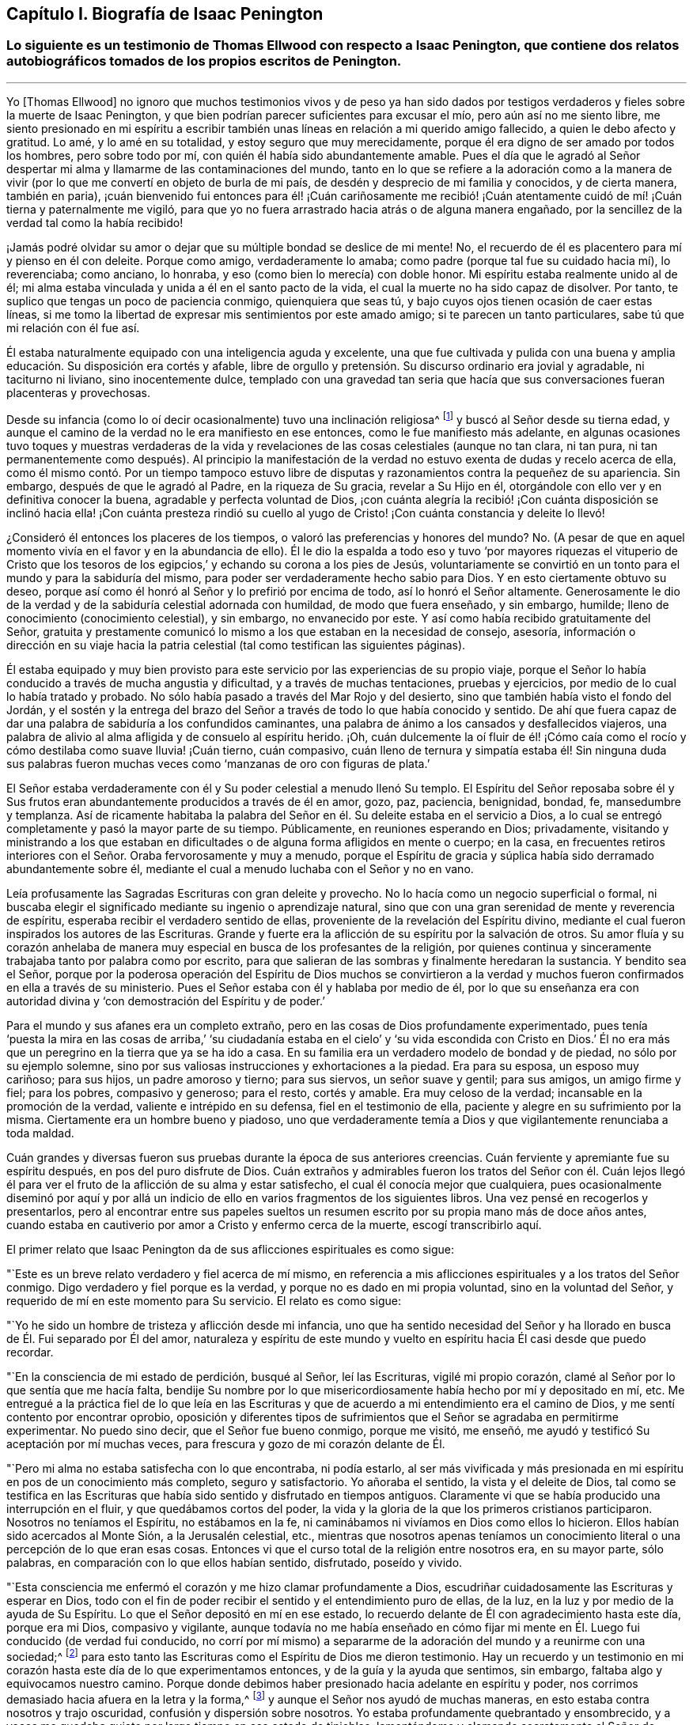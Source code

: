 == Capítulo I. Biografía de Isaac Penington

[.blurb]
=== Lo siguiente es un testimonio de Thomas Ellwood con respecto a Isaac Penington, que contiene dos relatos autobiográficos tomados de los propios escritos de Penington.

[.asterism]
'''

Yo +++[+++Thomas Ellwood]
no ignoro que muchos testimonios vivos y de peso ya han sido dados
por testigos verdaderos y fieles sobre la muerte de Isaac Penington,
y que bien podrían parecer suficientes para excusar el mío,
pero aún así no me siento libre,
me siento presionado en mi espíritu a escribir también
unas líneas en relación a mi querido amigo fallecido,
a quien le debo afecto y gratitud.
Lo amé, y lo amé en su totalidad, y estoy seguro que muy merecidamente,
porque él era digno de ser amado por todos los hombres, pero sobre todo por mí,
con quién él había sido abundantemente amable.
Pues el día que le agradó al Señor despertar mi alma
y llamarme de las contaminaciones del mundo,
tanto en lo que se refiere a la adoración como a la manera de vivir
(por lo que me convertí en objeto de burla de mi país,
de desdén y desprecio de mi familia y conocidos, y de cierta manera, también en paria),
¡cuán bienvenido fui entonces para él! ¡Cuán cariñosamente me recibió!
¡Cuán atentamente cuidó de mí! ¡Cuán tierna y paternalmente me vigiló,
para que yo no fuera arrastrado hacia atrás o de alguna manera engañado,
por la sencillez de la verdad tal como la había recibido!

¡Jamás podré olvidar su amor o dejar que su múltiple bondad se deslice de mi mente!
No, el recuerdo de él es placentero para mí y pienso en él con deleite.
Porque como amigo, verdaderamente lo amaba;
como padre (porque tal fue su cuidado hacia mí), lo reverenciaba; como anciano,
lo honraba, y eso (como bien lo merecía) con doble honor.
Mi espíritu estaba realmente unido al de él;
mi alma estaba vinculada y unida a él en el santo pacto de la vida,
el cual la muerte no ha sido capaz de disolver.
Por tanto, te suplico que tengas un poco de paciencia conmigo,
quienquiera que seas tú, y bajo cuyos ojos tienen ocasión de caer estas líneas,
si me tomo la libertad de expresar mis sentimientos por este amado amigo;
si te parecen un tanto particulares, sabe tú que mi relación con él fue así.

Él estaba naturalmente equipado con una inteligencia aguda y excelente,
una que fue cultivada y pulida con una buena y amplia
educación. Su disposición era cortés y afable,
libre de orgullo y pretensión. Su discurso ordinario era jovial y agradable,
ni taciturno ni liviano, sino inocentemente dulce,
templado con una gravedad tan seria que hacía que
sus conversaciones fueran placenteras y provechosas.

Desde su infancia (como lo oí decir ocasionalmente) tuvo una inclinación religiosa^
footnote:[En los escritos de Penington la palabra religión no tiene
las connotaciones negativas con las que a veces se asocia hoy.
Aquí es usada de manera general, para referirse al conocimiento y adoración de Dios.]
y buscó al Señor desde su tierna edad,
y aunque el camino de la verdad no le era manifiesto en ese entonces,
como le fue manifiesto más adelante,
en algunas ocasiones tuvo toques y muestras verdaderas de la vida
y revelaciones de las cosas celestiales (aunque no tan clara,
ni tan pura,
ni tan permanentemente como después). Al principio la manifestación
de la verdad no estuvo exenta de dudas y recelo acerca de ella,
como él mismo contó. Por un tiempo tampoco estuvo libre
de disputas y razonamientos contra la pequeñez de su apariencia.
Sin embargo, después de que le agradó al Padre, en la riqueza de Su gracia,
revelar a Su Hijo en él, otorgándole con ello ver y en definitiva conocer la buena,
agradable y perfecta voluntad de Dios,
¡con cuánta alegría la recibió! ¡Con cuánta disposición
se inclinó hacia ella! ¡Con cuánta presteza rindió su cuello
al yugo de Cristo! ¡Con cuánta constancia y deleite lo llevó!

¿Consideró él entonces los placeres de los tiempos,
o valoró las preferencias y honores del mundo?
No. (A pesar de que en aquel momento vivía en el favor y en la abundancia de ello).
Él le dio la espalda a todo eso y tuvo '`por mayores riquezas el vituperio de
Cristo que los tesoros de los egipcios,`' y echando su corona a los pies de Jesús,
voluntariamente se convirtió en un tonto para el mundo y para la sabiduría del mismo,
para poder ser verdaderamente hecho sabio para Dios.
Y en esto ciertamente obtuvo su deseo,
porque así como él honró al Señor y lo prefirió por encima de todo,
así lo honró el Señor altamente.
Generosamente le dio de la verdad y de la sabiduría celestial adornada con humildad,
de modo que fuera enseñado, y sin embargo, humilde;
lleno de conocimiento (conocimiento celestial), y sin embargo, no envanecido por este.
Y así como había recibido gratuitamente del Señor,
gratuita y prestamente comunicó lo mismo a los que estaban en la necesidad de consejo,
asesoría,
información o dirección en su viaje hacia la patria
celestial (tal como testifican las siguientes páginas).

Él estaba equipado y muy bien provisto para este
servicio por las experiencias de su propio viaje,
porque el Señor lo había conducido a través de mucha angustia y dificultad,
y a través de muchas tentaciones, pruebas y ejercicios,
por medio de lo cual lo había tratado y probado.
No sólo había pasado a través del Mar Rojo y del desierto,
sino que también había visto el fondo del Jordán, y el sostén y la entrega
del brazo del Señor a través de todo lo que había conocido y sentido.
De ahí que fuera capaz de dar una palabra de sabiduría a los confundidos caminantes,
una palabra de ánimo a los cansados y desfallecidos viajeros,
una palabra de alivio al alma afligida y de consuelo al espíritu herido.
¡Oh,
cuán dulcemente la oí fluir de él! ¡Cómo caía como el rocío
y cómo destilaba como suave lluvia! ¡Cuán tierno,
cuán compasivo,
cuán lleno de ternura y simpatía estaba él! Sin ninguna duda sus palabras
fueron muchas veces como '`manzanas de oro con figuras de plata.`'

El Señor estaba verdaderamente con él y Su poder celestial a menudo llenó Su templo.
El Espíritu del Señor reposaba sobre él y Sus frutos eran
abundantemente producidos a través de él en amor,
gozo, paz, paciencia, benignidad, bondad, fe, mansedumbre y templanza.
Así de ricamente habitaba la palabra del Señor en
él. Su deleite estaba en el servicio a Dios,
a lo cual se entregó completamente y pasó la mayor parte de su tiempo.
Públicamente, en reuniones esperando en Dios; privadamente,
visitando y ministrando a los que estaban en dificultades
o de alguna forma afligidos en mente o cuerpo;
en la casa,
en frecuentes retiros interiores con el Señor. Oraba fervorosamente y muy a menudo,
porque el Espíritu de gracia y súplica había sido derramado abundantemente sobre él,
mediante el cual a menudo luchaba con el Señor y no en vano.

Leía profusamente las Sagradas Escrituras con gran deleite y provecho.
No lo hacía como un negocio superficial o formal,
ni buscaba elegir el significado mediante su ingenio o aprendizaje natural,
sino que con una gran serenidad de mente y reverencia de
espíritu, esperaba recibir el verdadero sentido de ellas,
proveniente de la revelación del Espíritu divino, mediante
el cual fueron inspirados los autores de las Escrituras.
Grande y fuerte era la aflicción de su espíritu por la salvación de otros.
Su amor fluía y su corazón anhelaba de manera muy
especial en busca de los profesantes de la religión,
por quienes continua y sinceramente trabajaba tanto por palabra como por escrito,
para que salieran de las sombras y finalmente heredaran la sustancia.
Y bendito sea el Señor,
porque por la poderosa operación del Espíritu de Dios muchos se convirtieron
a la verdad y muchos fueron confirmados en ella a través de su ministerio.
Pues el Señor estaba con él y hablaba por medio de él,
por lo que su enseñanza era con autoridad divina
y '`con demostración del Espíritu y de poder.`'

Para el mundo y sus afanes era un completo extraño,
pero en las cosas de Dios profundamente experimentado,
pues tenía '`puesta la mira en las cosas de arriba,`' '`su ciudadanía
estaba en el cielo`' y '`su vida escondida con Cristo en Dios.`' Él no
era más que un peregrino en la tierra que ya se ha ido a casa.
En su familia era un verdadero modelo de bondad y de piedad,
no sólo por su ejemplo solemne,
sino por sus valiosas instrucciones y exhortaciones a la piedad.
Era para su esposa, un esposo muy cariñoso; para sus hijos, un padre amoroso y tierno;
para sus siervos, un señor suave y gentil; para sus amigos, un amigo firme y fiel;
para los pobres, compasivo y generoso; para el resto, cortés y amable.
Era muy celoso de la verdad; incansable en la promoción de la verdad,
valiente e intrépido en su defensa, fiel en el testimonio de ella,
paciente y alegre en su sufrimiento por la misma.
Ciertamente era un hombre bueno y piadoso,
uno que verdaderamente temía a Dios y que vigilantemente renunciaba a toda maldad.

Cuán grandes y diversas fueron sus pruebas durante la época de sus anteriores creencias.
Cuán ferviente y apremiante fue su espíritu después, en pos del puro disfrute de Dios.
Cuán extraños y admirables fueron los tratos del Señor con él. Cuán lejos
llegó él para ver el fruto de la aflicción de su alma y estar satisfecho,
el cual él conocía mejor que cualquiera,
pues ocasionalmente diseminó por aquí y por allá un indicio
de ello en varios fragmentos de los siguientes libros.
Una vez pensé en recogerlos y presentarlos,
pero al encontrar entre sus papeles sueltos un resumen
escrito por su propia mano más de doce años antes,
cuando estaba en cautiverio por amor a Cristo y enfermo cerca de la muerte,
escogí transcribirlo aquí.

[.offset]
El primer relato que Isaac Penington da de sus aflicciones espirituales es como sigue:

[.embedded-content-document.testimony]
--

"`Este es un breve relato verdadero y fiel acerca de mí mismo,
en referencia a mis aflicciones espirituales y a los tratos del Señor conmigo.
Digo verdadero y fiel porque es la verdad, y porque no es dado en mi propia voluntad,
sino en la voluntad del Señor, y requerido de mí en este momento para Su servicio.
El relato es como sigue:

"`Yo he sido un hombre de tristeza y aflicción desde mi infancia,
uno que ha sentido necesidad del Señor y ha llorado
en busca de Él. Fui separado por Él del amor,
naturaleza y espíritu de este mundo y vuelto en espíritu
hacia Él casi desde que puedo recordar.

"`En la consciencia de mi estado de perdición, busqué al Señor, leí las Escrituras,
vigilé mi propio corazón, clamé al Señor por lo que sentía que me hacía falta,
bendije Su nombre por lo que misericordiosamente había hecho por mí y depositado en mí, etc.
Me entregué a la práctica fiel de lo que leía en las Escrituras
y que de acuerdo a mi entendimiento era el camino de Dios,
y me sentí contento por encontrar oprobio,
oposición y diferentes tipos de sufrimientos que
el Señor se agradaba en permitirme experimentar.
No puedo sino decir, que el Señor fue bueno conmigo, porque me visitó, me enseñó,
me ayudó y testificó Su aceptación por mí muchas veces,
para frescura y gozo de mi corazón delante de Él.

"`Pero mi alma no estaba satisfecha con lo que encontraba, ni podía estarlo,
al ser más vivificada y más presionada en mi espíritu
en pos de un conocimiento más completo,
seguro y satisfactorio.
Yo añoraba el sentido, la vista y el deleite de Dios,
tal como se testifica en las Escrituras que había
sido sentido y disfrutado en tiempos antiguos.
Claramente vi que se había producido una interrupción
en el fluir, y que quedábamos cortos del poder,
la vida y la gloria de la que los primeros cristianos participaron.
Nosotros no teníamos el Espíritu, no estábamos en la fe,
ni caminábamos ni vivíamos en Dios como ellos lo hicieron.
Ellos habían sido acercados al Monte Sión, a la Jerusalén celestial, etc.,
mientras que nosotros apenas teníamos un conocimiento
literal o una percepción de lo que eran esas cosas.
Entonces vi que el curso total de la religión entre
nosotros era, en su mayor parte, sólo palabras,
en comparación con lo que ellos habían sentido, disfrutado, poseído y vivido.

"`Esta consciencia me enfermó el corazón y me hizo clamar profundamente a Dios,
escudriñar cuidadosamente las Escrituras y esperar en Dios,
todo con el fin de poder recibir el sentido y el entendimiento puro de ellas, de la luz,
en la luz y por medio de la ayuda de Su Espíritu.
Lo que el Señor depositó en mí en ese estado, lo recuerdo
delante de Él con agradecimiento hasta este día,
porque era mi Dios, compasivo y vigilante,
aunque todavía no me había enseñado en cómo fijar mi mente
en Él. Luego fui conducido (de verdad fui conducido,
no corrí por mí mismo) a separarme de la adoración del mundo y a reunirme con una sociedad;^
footnote:[Quiere decir que él dejó las formas tradicionales de adoración
cristiana y comenzó a reunirse en una congregación independiente formada
por otros que compartían su hambre e insatisfacción]
para esto tanto las Escrituras como el Espíritu de Dios me dieron testimonio.
Hay un recuerdo y un testimonio en mi corazón hasta
este día de lo que experimentamos entonces,
y de la guía y la ayuda que sentimos, sin embargo,
faltaba algo y equivocamos nuestro camino.
Porque donde debimos haber presionado hacia adelante en espíritu y poder,
nos corrimos demasiado hacia afuera en la letra y la forma,^
footnote:[Penington a menudo usa la palabra forma para expresar alguna expresión,
estructura o sistema físico o externo usado en la religión.]
y aunque el Señor nos ayudó de muchas maneras,
en esto estaba contra nosotros y trajo oscuridad, confusión y dispersión sobre nosotros.
Yo estaba profundamente quebrantado y ensombrecido,
y a veces me quedaba quieto por largo tiempo en ese estado de tinieblas,
lamentándome y clamando secretamente al Señor de noche y de día. Otras
veces corría buscando lo que pudiera aparecer o brotar en otros,
pero nunca me topé con algo en lo que hubiera la menor respuesta para mi corazón,
salvo en un pueblo, quienes tenían un toque de la verdad,
pero nunca le dije mucho a ninguno de ellos,
ni los sentí en absoluto capaces de alcanzar mi condición.

"`Al fin, después de muchas aflicciones, andanzas y dolorosos ruegos,
me encontré con algunos de los escritos de este pueblo llamado Cuáqueros,^
footnote:[Tristemente,
los Cuáqueros de hoy tienen poca o ninguna semejanza espiritual a sus predecesores.]
a los que les eché una mirada ligera y desdeñosa,
como si quedaran muy cortos de aquella sabiduría, luz,
vida y poder que yo anhelaba y buscaba.
En algún momento después de eso,
tuve la oportunidad de reunirme con algunos de ellos, y unos pocos fueron
movidos por el Señor (ahora entiendo que fue así) a venir a verme.
Recuerdo claramente como ellos alcanzaron la vida de Dios en mí desde el puro principio,
la cual respondió a sus voces y provocó que brotara en mí un gran amor por ellos.
Aún así,
en mis razonamientos con ellos y en las disputas en mi mente con respecto a ellos,
yo estaba muy lejos de aceptar que ellos conocieran verdaderamente al Señor,
o que aparecieran/vinieran en esa vida y poder que mi condición necesitaba,
y mi alma esperaba.
De hecho, cuánto más conversaba con ellos, más me parecía en mi entendimiento y razón,
que yo los superaba y los aplastaba bajo mis pies como una generación pobre, débil,
tonta y despreciable.
Sentía que tenían una pizca de la verdad en ellos y algunos deseos sinceros hacia Dios,
pero que estaban muy lejos de un entendimiento claro y completo
del camino y voluntad de Dios;
ese era el efecto que me quedaba después de casi todas las conversaciones.
Ellos seguían alcanzando mi corazón y yo los sentía en un lugar secreto en mi alma,
lo cual hacía que mi amor hacia ellos continuara, e incluso,
que en algunas ocasiones se incrementara.
Sin embargo, yo sentía que cada día mi entendimiento los superaba más, y en consecuencia,
cada día los menospreciaba más.

"`Después de mucho tiempo me invitaron a escuchar
a uno de ellos hablar, como me habían invitado a menudo,
pues ellos, con tierno amor, seguían compadeciéndome,
y sentían mi carencia de lo que ellos poseían.
Hubo una respuesta en mi corazón,
y yo fui con temor y temblor y con deseos del Altísimo
(Quien está sobre todo y todo lo sabe),
de no recibir nada como verdad que no fuera de Él,
ni resistir nada que fuera de Él, sino de inclinarme delante
de la aparición del Señor mi Dios y ante ninguna otra.
Y en efecto, cuando llegué sentí la presencia y el poder del Altísimo entre ellos,
sentí que palabras de verdad provenientes
del Espíritu de verdad llegaron a mi corazón y a
mi consciencia, y pusieron al descubierto mi estado ante la presencia del Señor.
Sí, y no sólo sentí palabras y demostraciones desde afuera,
sino también que lo que estaba muerto cobraba vida
y que la Semilla se levantaba de manera tal,
que mi corazón (en la certeza de la luz y en la claridad de su verdadero sentido) dijo:
__'`¡Este es Él,
no hay otro! ¡Este es a quien he esperado y buscado desde mi infancia!
¡Aquel que ha estado cerca de mí siempre, y que a menudo ha engendrado
vida en mi corazón! ¡A quien no conocía claramente,
ni cómo recibirlo o morar con Él!`'__ Y entonces,
en esta consciencia (en el ardor y quebrantamiento de mi espíritu),
me rendí al Señor para ser Suyo,
tanto a la espera de una mayor revelación de Su Semilla en mí,
como para servirle en la vida y poder de Su Semilla.

"`Con lo que me topé después de esto en mis aflicciones, en mi espera
y en mis ejercicios espirituales, no debe ser pronunciado.
Sólo puedo decir en términos generales, que me topé con la fuerza misma del infierno.
El cruel opresor rugió sobre mí y me hizo sentir la amargura de su esclavitud,
mientras tenía algún poder sobre mí. Sí,
yo sentía al Señor lejos de mí y lejos de la voz de mi clamor como para ayudarme.
Me encontré además con profundas sutilezas y artimañas,
las cuales tenían como fin engañarme con esa sabiduría que
parece capaz de hacernos sabios en las cosas de Dios,
aunque en realidad es una tontería y una trampa para el alma,
pues intenta llevarla de regreso al cautiverio donde
prevalece la contienda del enemigo.
Externamente me encontré con la oposición de mi querido padre, mi familia, mis siervos,
la gente y los gobernantes del mundo, por ninguna otra causa sino por temerle a Dios,
adorarlo como Él requería de mí, e inclinarme ante Su Semilla, la cual es Su Hijo;
¡Quién debe ser adorado por hombres y ángeles para siempre!
El Señor mi Dios sabe, delante de quien mi corazón y mis caminos están,
que Él me preservó en amor por ellos.
En medio de todo lo que sufrí por causa de ellos,
Él me preservó. ¡Bendito sea Su puro y santo nombre!

"`Tal vez algunos quieran saber qué he encontrado finalmente.
Mi respuesta es: He encontrado a la SEMILLA.
Entiende esta palabra y estarás satisfecho y no preguntarás más. He encontrado a Dios.
He encontrado a mi Salvador.
Él no se ha presentado sin Su salvación,
sino que debajo de Sus alas he sentido caer la sanidad sobre mi alma.
He encontrado el verdadero conocimiento, el conocimiento de vida, el conocimiento vivo,
el conocimiento que es vida.
El conocimiento que tiene la verdadera virtud en él, y en el que
se ha gozado mi alma en la presencia del Señor. He encontrado al
Padre de la Semilla y en la Semilla lo he sentido ser mi Padre.
Allí he visto Su naturaleza, Su amor, Su compasión, Su ternura, lo cual ha fundido,
vencido y cambiado mi corazón delante de Él. He encontrado la fe de la Semilla,
la que ha hecho y hace lo que la fe del hombre jamás podrá hacer.
He encontrado el verdadero nacimiento,
el nacimiento que es heredero del reino y hereda el reino.
He encontrado el verdadero espíritu de oración y súplica
que triunfa en el Señor, y extrae de Él lo que la condición necesita;
en el que el alma Lo busca siempre en la voluntad,
tiempo y forma que son aceptables para Él. ¿Qué más diré? He encontrado la verdadera paz,
la verdadera justicia, la verdadera santidad, el verdadero reposo del alma,
la morada eterna en la que el redimido habita.
Sé que todo esto es verdadero en Aquel que es verdadero, y que no soy capaz de dudar,
disputar o razonar en mi mente acerca de esto
según premanezca ahí,
donde se ha recibido la plena seguridad y satisfacción.
También sé muy bien y con claridad de espíritu,
dónde están las dudas y las disputas y dónde están la certeza y la plenitud,
y que en la tierna misericordia del Señor he sido
preservado fuera de lo uno, y dentro de lo otro.

"`El Señor sabe que no digo estas cosas de manera jactanciosa,
que preferiría estar hablando de mi nadedad, mi vacío,
mi debilidad y mis múltiples enfermedades, las cuales siento más que nunca.
El Señor ha quebrantado la parte del hombre en mí; soy un gusano,
nadie delante de Él. No tengo fuerza para hacer algo bueno
o útil para Él. No puedo vigilarme o preservarme a mí mismo;
no.
Diariamente siento que no puedo mantener viva mi propia
alma, y que soy más débil delante de los hombres;
sí, más débil en mi propio espíritu, es decir, en mí mismo, como nunca lo he sido.
Sin embargo, no puedo sino pronunciar alabanza a mi Dios,
porque siento Su brazo extendido hacia mí, y que la
debilidad que siento en mí no es pérdida,
sino ganancia delante de Él.

"`Escribo estas cosas no teniendo un fin propio, absolutamente no,
sino porque esta mañana sentí que se me requería,
y en sumisión y sujeción a mi Dios me entregué a la tarea,
dejándole el éxito y servicio de esto a Él.`"

[.signed-section-signature]
Isaac Penington

[.signed-section-context-close]
La Cárcel de Aylesbury, 15 del mes tercero, 1667

--

[.offset]
Otro relato del viaje espiritual de Penington, el cual él titula,
__"`A Brief Account of My Soul`'s Travel Towards the Holy Land`"__
(Una Breve Reseña del Viaje de Mi Alma Hacia la Tierra Santa),
ha sido preservado y es como sigue:

[.embedded-content-document.testimony]
--

"`Desde mi infancia mi corazón estuvo dirigido hacia el Señor,
por quien me interesé y a quien busqué desde tierna edad.
Yo sentía que no podía estar satisfecho con las cosas de este mundo que perece,
las que naturalmente desaparecen (ni tampoco las buscaba),
sino que deseaba una verdadera experiencia y unidad con lo que permanece para siempre.
Es cierto que había algo dentro de mí en aquel entonces (la Semilla de
eternidad) que leudaba y balanceaba mi espíritu casi continuamente,
pero yo no lo conocía con claridad como para volverme
y rendirme a eso totalmente y con entendimiento.

"`En este estado de ánimo busqué fervientemente al Señor,
dedicándome a oír sermones y a leer los mejores libros que podía encontrar,
especialmente las Escrituras, las cuales eran muy dulces y agradables para mí. Sí,
yo deseaba y presionaba fervientemente en pos del conocimiento de las Escrituras,
pero tenía mucho temor de recibir la interpretación que los hombres hacen de ellas,
o de fijar cualquier interpretación sobre ellas por mí mismo.
Por tanto, esperé y oré mucho,
pidiendo que el Espíritu del Señor me diera el verdadero entendimiento de ellas,
y que Él me dotara principalmente de ese conocimiento que puede santificar y salvar.

"`Y en efecto, palpablemente recibí de Su amor, de Su misericordia y de Su gracia
(lo cual sentía moverse libremente hacia mí)
en los momentos en que yo más consciente estaba de mi propia indignidad
y tenía menos expectativas de la manifestación de ello.
Sin embargo,
yo estaba extremadamente enredado con respecto a la Elección y
a la Condenación (habiendo bebido de la doctrina de la predestinación,
como era entonces sostenida por los más estrictos de los llamados Puritanos),
temeroso de que a pesar de todos mis deseos y búsqueda del Señor,
en Su decreto Él me hubiera dejado de lado.
Sentía que sería terriblemente amargo para mí llevar
Su ira y ser separado de Su amor para siempre;
pensaba que si Él lo había decretado así, así sería,
y que (a pesar de mis justos inicios y esperanzas) yo debía caer y perecer al final.

"`Pasé muchos años en este gran problema y dolor,
lamento y lucha contra corrupciones y tentaciones secretas (ampliado
por no encontrarse el Espíritu de Dios en mí y conmigo,
como había leído y creído que lo habían tenido los anteriores
cristianos), y caí en una gran debilidad de cuerpo.
A menudo me tiraba en la cama retorciéndome las manos y llorando amargamente,
suplicándole fervientemente al Señor cada día que se apiadara de mí,
que me ayudara contra mis enemigos y me conformara a la imagen
de Su Hijo por medio de Su propio poder renovador.

"`Finalmente,
(cuando mi ser estaba prácticamente agotado y el pozo de la desesperación
estaba cerrando su boca sobre mí) surgió la misericordia y vino la liberación,
el Señor mi Dios se adueño de mí y selló Su amor hacia mí. La luz brotó en mi interior
e hizo que tanto las Escrituras como la creación externa fueran gloriosas a mis ojos,
es decir, que todo a la redonda fuera dulce, agradable y jubiloso.

"`Pero pronto sentí que ese estado era demasiado alto y glorioso
para mí y que yo no era capaz de permanecer en él,
porque abrumaba mis facultades naturales.
Por tanto, bendiciendo el nombre del Señor por Su gran bondad,
le pedí que tomara de mí lo que yo no era capaz de llevar, y que
me diera una medida de Su luz y de Su presencia que fuera apropiada
para mi presente estado y que me hiciera apto para Su servicio.
Eso fue prontamente removido de mí, aún así, un sabor permaneció conmigo,
en el que tuve dulzura, consuelo y refrigerio por una larga temporada.

"`Pero mi mente no sabía entonces cómo volverse y habitar con lo que me daba el sabor,
ni leer correctamente lo que Dios escribía a diario en mi corazón;
aquello que sobradamente se manifestaba ser de Él,
por medio de Su virtud viva y pura operación sobre
mí. Yo consideraba las Escrituras como mi regla,^
footnote:[La palabra regla es usada para referirse a aquello que gobierna,
rige o tiene verdadera autoridad en la vida de un creyente.]
y sopesaba las apariciones internas de Dios a mí por lo que estaba escrito externamente.
Yo no me atrevía a recibir algo directamente de Dios, tal como surgía de la fuente,
sino de manera indirecta.
En eso limité al Santo de Israel y herí ampliamente mi propia alma,
tal como sentí y llegué a entender más tarde.

"`Sin embargo, el Señor fue tierno conmigo y extremadamente condescendiente,
y abría las Escrituras para mí cada día, enseñándome,
instruyéndome y dándole calidez y consuelo a mi corazón por medio de ellas.
Él verdaderamente me ayudó a orar, a creer, a amarlo y amar Su aparición en cualquiera.
Sí,
a amar con verdadero amor a todos los hijos de los hombres
y a toda Su creación. Pero persistía el hecho en mí,
de que yo no conocía la aparición del Señor en mi espíritu y que
lo limitaba a las palabras de las Escrituras antiguamente escritas.
Un tejido de conocimiento creció a partir de las Escrituras, y se convirtió
en mi regla perfecta (como yo pensaba) en lo que se refiere a mi corazón,
mis palabras, mis caminos, mi adoración. Con mucha seriedad de espíritu y oración a Dios,
me encontré a mí mismo ayudando a construir una congregación independiente,
en la que el sabor de la vida y la presencia de Dios eran frescos para mí;
creo que todavía viven algunas personas de dicha congregación que pueden testificar.

"`Este era mi estado cuando fui golpeado,
quebrantado y angustiado por el Señor. Quedé confundido en mi adoración,
confundido en mi conocimiento y fui despojado de
todo en un día (esto es difícil de decir).
Me convertí en motivo de asombro para todos los que me veían.
Quedé expuesto y desnudo para todo el que preguntara,
y me esforcé en encontrar la causa por la que el Señor había tenido que tratar así conmigo.
Al principio algunos estaban seguros de que yo había pecado y provocado al Señor a hacerlo,
pero después de examinar las cosas a fondo y de abrirles y desnudarles mi corazón,
no recuerdo que alguno retuviera esa opinión con
respecto a mí. Mi alma recuerda el ajenjo y la hiel,
la extrema amargura de aquel estado,
y en el recuerdo de aquello permanece humillada en mí delante del Señor.
¡Oh,
cuánto deseé poder llegar delante de Él y como Job adrede suplicar!
¡Es que en verdad yo no tenía sentido de culpa alguno sobre mí,
sino que estaba enfermo de amor por Él y había quedado como el que
es violentamente arrancado del seno de su amado! ¡Oh,
qué gusto si me hubiera encontrado con la muerte!
Porque yo estaba cansado todo el día y temeroso de la noche,
y cansado durante la noche y temeroso del día siguiente.

"`Recuerdo mi doloroso y amargo lamento por el Señor. Cuán a menudo dije: '`Oh, Señor,
¿por qué me has abandonado?
¿Por qué me has roto en pedazos?
No tengo ningún deleite sino Tú,
ningún deseo sino Tú. Mi corazón se inclinó por completo a servirte, e incluso,
(según me ha parecido) me has equipado por medio de muchos profundos
ejercicios y experiencias para Tu servicio.
¿Por qué me haces tan miserable?`' A veces lanzaba mis ojos
sobre una escritura y mi corazón se derretía en mi interior.
En otros momentos deseaba orar a mi Dios como lo había hecho antes,
pero me daba cuenta de que yo no Lo conocía,
que no sabía cómo orar o cómo acercarme a Él. En
esta condición anduve para arriba y para abajo,
de montaña a collado, y de una persona a otra con un grito en mi espíritu:
'`¿Pueden ustedes darme noticias de mi amado?
¿Dónde mora Él? ¿Dónde aparece?`' Pero sus voces aún eran
extrañas para mí y me apartaba de ellas triste,
oprimido y humillado en espíritu.

"`Ahora bien, seguramente todas las personas serias,
sobrias y sensatas estarán listas para preguntar,
cómo llegué finalmente a conocer satisfactoriamente al Señor;
o si yo Lo conozco sin ninguna duda y si estoy verdaderamente satisfecho.
__Sí,
efectivamente estoy satisfecho en mi corazón. Mi
corazón está verdaderamente unido Al que anhelaba,
en un pacto eterno de vida pura y paz.__

"`¿Cómo llegué a eso?
El Señor abrió mi espíritu.
El Señor me dio la experiencia segura y perceptible de la Semilla pura,
la cual había estado conmigo desde el principio.
El Señor hizo que Su santo poder cayera sobre mí y me diera tal
demostración y experiencia interior de la Semilla de vida,
que grité en mi espíritu: __'`¡Este es Él! ¡Este es Él! ¡No hay otro,
nunca lo hubo! ¡Siempre estuvo cerca de mí aunque yo no lo conocía (no tan palpable
ni tan claramente como ha sido revelado ahora en mí y para mí por el Padre)! ¡Oh,
que ahora yo pueda estar unido a Él y que sólo Él viva en mí!`'__ Y así,
en la voluntad que Dios había obrado en mí (el día
de Su poder sobre mi alma) me rendí para ser instruido,
ejercitado y conducido por Él, y para que en la espera y experiencia de Su santa Semilla,
fuera sacado de mí todo lo que no podía vivir con la Semilla,
lo que obstaculizaba la morada y reinado de Ella
mientras permaneciera ahí y tuviera poder.
He pasado a través de dura angustia y combatido contra
muchos tipos de aflicciones y tentaciones,
en todo lo cual el Señor ha sido misericordioso conmigo,
ayudándome y preservando la chispa de vida en mí,
en medio de muchas cosas que me han sobrevenido y
cuya naturaleza trataba de apagarla y extinguirla.

"`Ahora, habiéndome encontrado con el verdadero camino y caminado con el Señor,
en el que todos los días la certeza, sí,
y la plena seguridad de la fe y del entendimiento son al fin obtenidas,
no puedo callar (el verdadero amor y la vida pura se agitan en mí y me mueven),
sino que debo testificar de ello a los demás:
Al retirarse interiormente y esperar experimentar algo del Señor,
algo de Su Santo Espíritu y poder,
descubriendo y apartándose de aquello que es contrario a
Él y entrando en Su naturaleza santa e imagen celestial;
entonces, conforme la mente es unida a esto, algo es recibido; algo de verdadera vida,
algo de verdadera luz, algo de verdadero discernimiento es recibido, en lo cual,
mientras la persona no se exceda (sino habite en dicha medida) estará a salvo.
Pero es fácil moverse de esto y difícil de permanecer
en ello y no adelantarse a Su guía. Sin embargo,
el que experimenta la vida, el que empieza en la vida, ¿no empieza de forma segura?
El que espera, teme y no se aleja de su Capitán que va adelante,
¿no continúa de forma segura?
Sí, muy segura, hasta que llegue a estar tan asentado y establecido en la virtud,
demostración y poder de la Verdad, que nada puede prevalecer para moverlo.

"`Bendito sea el Señor,
porque hay muchos en este día que pueden verdadera y fielmente
testificar que han sido llevados por el Señor a este estado.
Esto lo hemos aprendido del Señor, es decir,
no lo hemos aprendido mediante un gran esfuerzo o por una mente ambiciosa,
sino permaneciendo humildes y estando contentos con un poco.
Si solamente es una miga de pan (aún es pan),
si solamente es una gota de agua (aún es agua),
nos contentamos con eso y se lo agradecemos al Señor.
No lo hemos obtenido por medio de ingenio,
sabia búsqueda y profunda consideración en nuestra propia sabiduría y razón,
sino que en la quieta, mansa y humilde espera,
encontramos llevado a la muerte lo que no puede conocer los misterios del reino de Dios,
y encontramos vivificado y creciendo en la vida lo que debe vivir.

"`Por tanto, aquel que verdaderamente quiera conocer al Señor,
reciba la exhortación con respecto a su propia razón y entendimiento.
Yo la consideré seria e íntegramente.
Oré, leí las Escrituras y fervientemente,
deseé entender y descubrir si lo que esta gente llamada Cuáqueros testificaba
era el único camino y verdad de Dios (como parecían sugerir).
Por todo esto se multiplicaron sobre mí prejuicios y fuertes razonamientos contra ellos,
los cuales me parecían irrefutables,
pero cuando el Señor reveló Su Semilla en mí y tocó mi corazón con Ella,
pronto los percibí hijos del Altísimo, maduros en Su vida,
poder y santo dominio (tal como ve el ojo interior al ser abierto por el Señor),
haciendo surgir en mí una gran reverencia de corazón y alabanzas al Señor,
Quien había aparecido poderosamente entre los hombres en estos últimos días.

"`Por tanto, en la medida que Dios los acerque a Sí mismo en cualquier aspecto,
ríndanse en fidelidad a Él. Desprecien la vergüenza, tomen la cruz, que de hecho,
es un camino que se opone al hombre y del que su sabiduría se avergonzará grandemente.
Sin embargo, esa sabiduría debe ser negada, es de la que hay que volverse,
pero esperen y ríndanse ante los acercamientos secretos
y perceptibles del Espíritu de Dios.
Presten atención,
el que quiera entrar en el nuevo pacto deberá entrar en obediencia al mismo.
La luz de vida, la cual Dios ha escondido en el corazón, es el pacto.
En este pacto Dios no da conocimiento para satisfacer la vasta,
ambiciosa y amplia sabiduría del hombre, no;
da conocimiento vivo para alimentar lo que es vivificado por Él. Dicho
conocimiento es dado en la obediencia, y es muy dulce y precioso para el
estado del que sabe cómo alimentarse de él. Sí,
este conocimiento es verdaderamente de una naturaleza excelente, pura y preciosa,
y un poquito de él pesa más que el grande y vasto conocimiento intelectual,
que el espíritu y la naturaleza del hombre tanto aprecian y persiguen.

"`En verdad, amigos,
soy testigo en este día de una gran diferencia entre la dulzura
de entender el conocimiento de cosas tal como se expresan en las
Escrituras (del que me alimenté abundantemente antes),
y la dulzura de saborear la vida escondida,
el maná escondido en el corazón (el cual es mi comida ahora).
¡Bendito sea para siempre el Señor mi Dios y Salvador!
¡Ojalá que otros tengan un sabor verdadero,
cierto y real de la vida,
virtud y bondad del Señor tal como se revela en el corazón! En definitiva,
no suscitará sino la verdadera hambre, inflamará la verdadera sed;
hambre y sed que no podrán ser satisfechas nunca sino por el verdadero
pan y por el agua que proviene de la fuente viva.
A esto nos ha traído el Señor (en la ternura de Su amor y riqueza de Su gracia y misericordia),
y nosotros deseamos y procuramos ferviente y rectamente que otros sean
traídos también. Deseamos que otros puedan esperar correctamente (en el
verdadero silencio de la carne y en la pura quietud del espíritu),
deseamos que en el debido tiempo del Señor reciban lo que
responde al deseo de la mente y del alma despierta,
y las satisface con la verdadera y preciosa sustancia para siempre.`"

[.signed-section-signature]
Isaac Penington

[.signed-section-context-close]
Impreso en 1668

--

A Isaac Penington no sólo se le dio creer, sino también sufrir en el nombre de Cristo.
Sus encarcelamientos fueron muchos, y muchos de ellos prolongados,
a los que con gran temple y quietud de mente se sometió. Pero debido a que un
relato general de sus encarcelamientos tal vez no satisfaga el deseo del lector,
presentaré aquí más específicamente un breve informe de sus sufrimientos.

Su primer encarcelamiento fue en la cárcel de Aylesbury en los años 1661 y 1662,
siendo entregado allí por adorar a Dios en su propia casa.^
footnote:[Debido a la inseguridad política de ese tiempo,
había sido pasada una ley que prohibía toda reunión religiosa,
salvo aquellas que tomaban lugar en el tiempo y en
el lugar autorizados por la Iglesia de Inglaterra.
Por causa de la consciencia, Penington y muchos otros continuaron reuniéndose en casas.]
Por diecisiete semanas, una gran parte de ellas en invierno,
se le mantuvo en una fría y muy incómoda habitación sin chimenea.
A partir de ese duro uso de su delicado cuerpo contrajo una enfermedad grande y violenta,
por la que después de varias semanas no era capaz de darse vuelta en su cama.

Su segundo encarcelamiento fue en el año 1664,
siendo sacado de una reunión en la que con otros estaba esperando
pacíficamente en el Señor. Fue enviado a la cárcel de Aylesbury,
donde nuevamente permaneció prisionero de diecisiete a dieciocho semanas.

Su tercer encarcelamiento sucedió en el año 1665,
siendo tomado en la calle de Amersham, junto con muchos otros,
mientras llevaban y acompañaban el cuerpo de un amigo muerto a la tumba.^
footnote:[Este cortejo fúnebre era considerado una "`reunión
religiosa ilegal`" por los sacerdotes y magistrados,
quienes estaban empeñados en perseguir a los primeros Cuáqueros.]
De ahí fue enviado otra vez a la cárcel de Aylesbury.
Este encarcelamiento condujo a una orden de destierro, pero por un mes más o menos.

Su cuarto encarcelamiento sucedió el mismo año, 1665,
cerca de un mes después de ser liberado del anterior.
Hasta ese momento sus encarcelamientos habían sido ordenados por los magistrados civiles,
pero ahora, para que experimentara la seriedad de cada uno, cayó en manos militares.
Un rudo soldado sin más orden judicial que la espada que blandía,
llegó a su casa y le dijo que había ido a buscarlo
para llevarlo delante de Sir Philip Palmer,
uno de los líderes del ejército del condado.
Penington fue dócilmente y lo enviaron a la cárcel de Aylesbury con una
guardia de soldados y una especie de orden de la corte que decía:
"`El carcelero debe recibirlo y mantenerlo en lugar seguro durante
la voluntad del conde de Bridgewater,`" quien al parecer,
había concebido un grande e injusto descontento contra este inocente hombre.
Y aunque ese fue el año de la plaga^
footnote:[La Gran Plaga de 1665-1666 fue la última gran epidemia de peste
bubónica que ocurrió en Inglaterra y mató un estimado de 100,000 personas,
// lint-disable invalid-characters "%"
aproximadamente el 15% de la población de Londres.]
y se sospechaba que la enfermedad estaba en la cárcel,
el conde de Bridgewater no fue convencido por las fervientes súplicas
de personas de considerable alcurnia y poder en el condado,
de que trasladara a Isaac Penington a otra casa en el pueblo y
lo mantuviera prisionero ahí hasta que la cárcel fuera limpiada.
Tras la muerte de un prisionero en la cárcel,
la esposa del carcelero (su esposo estaba ausente) dio permiso
de que se moviera a Isaac Penington a otra casa,
donde estuvo encerrado cerca de seis semanas.
Después de esto, por la intervención del conde de Ancram,
un comunicado fue enviado del mencionado Philip Palmer,
mediante el cual Penington fue puesto en libertad después
de haber sufrido prisión tres cuartas partes del año,
con evidente peligro de su vida y por ninguna ofensa.

Cuando tenía cerca de tres semanas de estar en su casa,
una partida de soldados del llamado Philip Palmer (por orden del conde Bridgewater,
como se informó), llegó a su casa,
lo agarró en la cama y se lo llevó nuevamente a la cárcel de Aylesbury.
Allí, sin ninguna causa demostrada o delito comprobado,
lo mantuvieron preso un año y medio en cárceles tan frías,
húmedas e insalubres que estuvo cerca de que le costara la vida,
lo que le procuró tal enfermedad que yació débil por varios meses.
Al fin un conocido de su esposa mediante un _habeas corpus_,
lo llevó a la corte del King`'s-Bench,
en la que (con el asombro del tribunal de que un hombre estuviera largamente
prisionero por nada) finalmente fue liberado en el año 1668.
Este fue su quinto encarcelamiento.

Su sexto encarcelamiento sucedió en el año 1670 en la cárcel de Reading,
donde fue a visitar a sus amigos que sufrían ahí por el testimonio
de Jesús. Tras el aviso de esta visita a un tal Sir William Armorer,
juez de paz del condado,
Penington fue llevado abruptamente delante de él y entregado a la cárcel,
convirtiéndose así en compañero de sufrimiento de aquellos que había ido a visitar.
Ahí continuó prisionero un año y tres cuartos,
y fue llevado bajo sentencia de "`premunire,`"^
footnote:["`Premunire`" era un juicio legal diseñado para privar de derechos
a los que se negaban a jurar formalmente lealtad al rey de Inglaterra.
Los que estaban bajo la sentencia de "`premunire`" eran considerados traidores a su país,
perdían todo derecho a propiedades y posesiones,
quedaban fuera de la protección de los reyes, y por lo general,
eran encarcelados de por vida.]
pero al fin el Señor lo liberó.

Así, a través de muchas tribulaciones entró en el Reino, habiendo sido ejercitado,
tratado,
probado y aprobado por el Señor. Estuvo en la guerra largo tiempo,
y como un buen soldado soportó la lucha de aflicciones,
pero habiendo peleado la buena batalla y mantenido la fe,
ha terminado en el buen tiempo del Señor su travesía y ha
ido a poseer la corona de justicia guardada para él,
y para todos los que aman la brillante aparición del Señor.
Por muchos años fue un fiel obrero en la viña del Señor,
pero ya ha cesado de su labor y ahora sus obras le siguen.
Caminó con Dios y ya no existe.
Para el Señor vivió y en el Señor murió,
y por el Espíritu del Señor es pronunciado bendito: Por tanto,
bendito sea para siempre el nombre del Señor.
